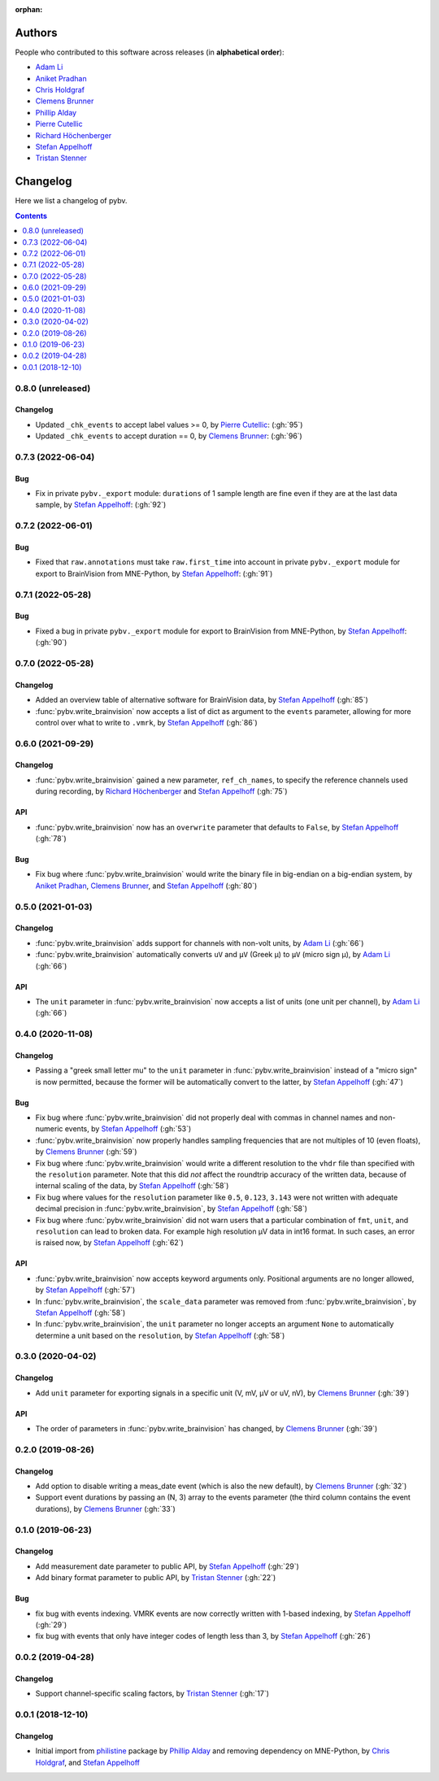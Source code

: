 :orphan:

=======
Authors
=======

People who contributed to this software across releases (in **alphabetical order**):

- `Adam Li`_
- `Aniket Pradhan`_
- `Chris Holdgraf`_
- `Clemens Brunner`_
- `Phillip Alday`_
- `Pierre Cutellic`_
- `Richard Höchenberger`_
- `Stefan Appelhoff`_
- `Tristan Stenner`_

.. _Chris Holdgraf: https://bids.berkeley.edu/people/chris-holdgraf
.. _Stefan Appelhoff: http://stefanappelhoff.com/
.. _Tristan Stenner: https://github.com/tstenner
.. _Phillip Alday: https://palday.bitbucket.io/
.. _Clemens Brunner: https://cbrnr.github.io/
.. _Richard Höchenberger: https://hoechenberger.net/
.. _Adam Li: https://adam2392.github.io/
.. _Aniket Pradhan: http://home.iiitd.edu.in/~aniket17133/
.. _Pierre Cutellic: https://github.com/compmonks

.. _changelog:

=========
Changelog
=========

Here we list a changelog of pybv.

.. contents:: Contents
   :local:
   :depth: 1

0.8.0 (unreleased)
==================

Changelog
~~~~~~~~~
- Updated ``_chk_events`` to accept label values >= 0, by `Pierre Cutellic`_: (:gh:`95`)
- Updated ``_chk_events`` to accept duration == 0, by `Clemens Brunner`_: (:gh:`96`)

0.7.3 (2022-06-04)
==================

Bug
~~~
- Fix in private ``pybv._export`` module: ``durations`` of 1 sample length are fine even if they are at the last data sample, by `Stefan Appelhoff`_: (:gh:`92`)

0.7.2 (2022-06-01)
==================

Bug
~~~
- Fixed that ``raw.annotations`` must take ``raw.first_time`` into account in private ``pybv._export`` module for export to BrainVision from MNE-Python, by `Stefan Appelhoff`_: (:gh:`91`)

0.7.1 (2022-05-28)
==================

Bug
~~~
- Fixed a bug in private ``pybv._export`` module for export to BrainVision from MNE-Python, by `Stefan Appelhoff`_: (:gh:`90`)

0.7.0 (2022-05-28)
==================

Changelog
~~~~~~~~~
- Added an overview table of alternative software for BrainVision data, by `Stefan Appelhoff`_ (:gh:`85`)
- :func:`pybv.write_brainvision` now accepts a list of dict as argument to the ``events`` parameter, allowing for more control over what to write to ``.vmrk``, by `Stefan Appelhoff`_ (:gh:`86`)

0.6.0 (2021-09-29)
==================

Changelog
~~~~~~~~~
- :func:`pybv.write_brainvision` gained a new parameter, ``ref_ch_names``, to specify the reference channels used during recording, by `Richard Höchenberger`_ and `Stefan Appelhoff`_ (:gh:`75`)

API
~~~
- :func:`pybv.write_brainvision` now has an ``overwrite`` parameter that defaults to ``False``, by `Stefan Appelhoff`_ (:gh:`78`)

Bug
~~~
- Fix bug where :func:`pybv.write_brainvision` would write the binary file in big-endian on a big-endian system, by `Aniket Pradhan`_, `Clemens Brunner`_, and `Stefan Appelhoff`_ (:gh:`80`)

0.5.0 (2021-01-03)
==================

Changelog
~~~~~~~~~
- :func:`pybv.write_brainvision` adds support for channels with non-volt units, by `Adam Li`_ (:gh:`66`)
- :func:`pybv.write_brainvision` automatically converts ``uV`` and ``μV`` (Greek μ) to ``µV`` (micro sign µ), by `Adam Li`_ (:gh:`66`)

API
~~~
- The ``unit`` parameter in :func:`pybv.write_brainvision` now accepts a list of units (one unit per channel), by `Adam Li`_ (:gh:`66`)

0.4.0 (2020-11-08)
==================

Changelog
~~~~~~~~~
- Passing a "greek small letter mu" to the ``unit`` parameter in :func:`pybv.write_brainvision` instead of a "micro sign" is now permitted, because the former will be automatically convert to the latter, by `Stefan Appelhoff`_ (:gh:`47`)

Bug
~~~
- Fix bug where :func:`pybv.write_brainvision` did not properly deal with commas in channel names and non-numeric events, by `Stefan Appelhoff`_ (:gh:`53`)
- :func:`pybv.write_brainvision` now properly handles sampling frequencies that are not multiples of 10 (even floats), by `Clemens Brunner`_ (:gh:`59`)
- Fix bug where :func:`pybv.write_brainvision` would write a different resolution to the ``vhdr`` file than specified with the ``resolution`` parameter. Note that this did *not* affect the roundtrip accuracy of the written data, because of internal scaling of the data, by `Stefan Appelhoff`_ (:gh:`58`)
- Fix bug where values for the ``resolution`` parameter like ``0.5``, ``0.123``, ``3.143`` were not written with adequate decimal precision in :func:`pybv.write_brainvision`, by `Stefan Appelhoff`_ (:gh:`58`)
- Fix bug where :func:`pybv.write_brainvision` did not warn users that a particular combination of ``fmt``, ``unit``, and ``resolution`` can lead to broken data. For example high resolution µV data in int16 format. In such cases, an error is raised now, by `Stefan Appelhoff`_ (:gh:`62`)

API
~~~
- :func:`pybv.write_brainvision` now accepts keyword arguments only. Positional arguments are no longer allowed, by `Stefan Appelhoff`_ (:gh:`57`)
- In :func:`pybv.write_brainvision`, the ``scale_data`` parameter was removed from :func:`pybv.write_brainvision`, by `Stefan Appelhoff`_ (:gh:`58`)
- In :func:`pybv.write_brainvision`, the ``unit`` parameter no longer accepts an argument ``None`` to automatically determine a unit based on the ``resolution``, by `Stefan Appelhoff`_ (:gh:`58`)

0.3.0 (2020-04-02)
==================

Changelog
~~~~~~~~~
- Add ``unit`` parameter for exporting signals in a specific unit (V, mV, µV or uV, nV), by `Clemens Brunner`_ (:gh:`39`)

API
~~~
- The order of parameters in :func:`pybv.write_brainvision` has changed, by `Clemens Brunner`_ (:gh:`39`)

0.2.0 (2019-08-26)
==================

Changelog
~~~~~~~~~
- Add option to disable writing a meas_date event (which is also the new default), by `Clemens Brunner`_ (:gh:`32`)
- Support event durations by passing an (N, 3) array to the events parameter (the third column contains the event durations), by `Clemens Brunner`_ (:gh:`33`)

0.1.0 (2019-06-23)
==================

Changelog
~~~~~~~~~
- Add measurement date parameter to public API, by `Stefan Appelhoff`_ (:gh:`29`)
- Add binary format parameter to public API, by `Tristan Stenner`_ (:gh:`22`)

Bug
~~~
- fix bug with events indexing. VMRK events are now correctly written with 1-based indexing, by `Stefan Appelhoff`_ (:gh:`29`)
- fix bug with events that only have integer codes of length less than 3, by `Stefan Appelhoff`_ (:gh:`26`)

0.0.2 (2019-04-28)
==================

Changelog
~~~~~~~~~
- Support channel-specific scaling factors, by `Tristan Stenner`_ (:gh:`17`)

0.0.1 (2018-12-10)
==================

Changelog
~~~~~~~~~
- Initial import from `philistine <https://pypi.org/project/philistine/>`_ package by `Phillip Alday`_
  and removing dependency on MNE-Python, by `Chris Holdgraf`_, and `Stefan Appelhoff`_
